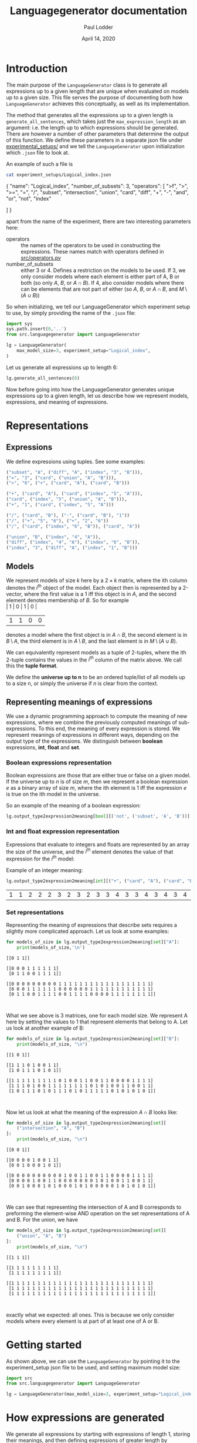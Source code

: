 # -*- org-export-babel-evaluate: nil -*-
#+TITLE: Languagegenerator documentation
#+AUTHOR: Paul Lodder
#+EMAIL: <paul_lodder@live.nl>
#+DATE: April 14, 2020
#+LATEX: \setlength\parindent{0pt}
#+LaTeX_HEADER: \usepackage{minted}
#+LATEX_HEADER: \usepackage[margin=0.8in]{geometry}
#+LATEX_HEADER_EXTRA:  \usepackage{mdframed}
#+LATEX_HEADER_EXTRA: \BeforeBeginEnvironment{minted}{\begin{mdframed}}
#+LATEX_HEADER_EXTRA: \AfterEndEnvironment{minted}{\end{mdframed}}
#+MACRO: NEWLINE @@latex:\\@@ @@html:<br>@@
#+PROPERTY: header-args :exports both :session docs :cache :results value
#+OPTIONS: ^:nil
#+LATEX_COMPILER: pdflatex
* Introduction
The main purpose of the =LanguageGenerator= class is to generate all
expressions up to a given length that are unique when evaluated on models up to
a given size. This file serves the purpose of documenting both how
=LanguageGenerator= achieves this conceptually, as well as its implementation.

The method that generates all the expressions up to a given length is
=generate_all_sentences=, which takes just the =max_expression_length= as an
argument: i.e. the length up to which expressions should be generated. There
are however a number of other parameters that determine the output of this
function. We define these parameters in a separate json file under
[[file:experimental_setups][experimental_setups/]] and we tell the =LanguageGenerator= upon initialization
which =.json= file to look at.

An example of such a file is
#+BEGIN_SRC sh :results value
cat experiment_setups/Logical_index.json
#+END_SRC

#+RESULTS:

#+BEGIN_EXAMPLE json
{
    "name": "Logical_index",
    "number_of_subsets": 3,
    "operators": [
        ">f",
        ">",
        ">=",
        "=",
        "/",
        "subset",
        "intersection",
        "union",
        "card",
        "diff",
        "+",
        "-",
        "and",
        "or",
        "not",
        "index"

    ]
}
#+END_EXAMPLE

apart from the name of the experiment, there are two interesting parameters
here:

- operators :: the names of the operators to be used in constructing the
               expressions. These names match with operators defined in
               [[file:src/operators.py][src/operators.py]]
- number_of_subsets :: either $3$ or $4$. Defines a restriction on the models
     to be used. If $3$, we only consider models where each element is either
     part of A, B or both (so only $A$, $B$, or $A \cap B$). If $4$, also
     consider models where there can be elements that are not part of either
     (so $A$, $B$, or $A \cap B$, and $M \setminus (A \cup B)$)

So when initializing, we tell our LanguageGenerator which experiment setup to
use, by simply providing the name of the =.json= file:

#+BEGIN_SRC python :results value
import sys
sys.path.insert(0,'..')
from src.languagegenerator import LanguageGenerator

lg = LanguageGenerator(
    max_model_size=3, experiment_setup="Logical_index",
)
#+END_SRC

Let us generate all expressions up to length 6:

#+BEGIN_SRC python :results silent
lg.generate_all_sentences(6)
#+END_SRC

Now before going into how the LanguageGenerator generates unique expressions up
to a given length, let us describe how we represent models, expressions, and
meaning of expressions.

* Representations
** Expressions
We define expressions using tuples. See some examples:
#+BEGIN_SRC python
("subset", "A", ("diff", "A", ("index", "3", "B"))),
("=", "3", ("card", ("union", "A", "B"))),
(">", "6", ("+", ("card", "A"), ("card", "B")))

("+", ("card", "A"), ("card", ("index", "5", "A"))),
("card", ("index", "5", ("union", "A", "B"))),
("+", "1", ("card", ("index", "5", "A")))

("/", ("card", "B"), ("-", ("card", "B"), "1"))
("/", ("+", "5", "6"), ("+", "2", "6"))
("/", ("card", ("index", "6", "B")), ("card", "A"))

("union", "B", ("index", "4", "A")),
("diff", ("index", "4", "A"), ("index", "6", "B")),
("index", "3", ("diff", "A", ("index", "1", "B")))
#+END_SRC

#+RESULTS:
| index | 3 | (diff A (index 1 B)) |

** Models
We represent models of size $k$ here by a $2\times k$ matrix, where the ith column
denotes the $i^{th}$ object of the model. Each object then is represented by a
2-vector, where the first value is a 1 iff this object is in $A$, and the
second element denotes membership of $B$.
So for example\\
| 1 | 0 | 1 | 0 |
| 1 | 1 | 0 | 0 |
denotes a model where the first object is in $A \cap B$, the second element is
in $B \setminus A$, the third element is in $A \setminus B$, and the last
element is in $M \setminus (A\cup B)$.

We can equivalently represent models as a tuple of 2-tuples, where the ith
2-tuple contains the values in the $i^{th}$ column of the matrix above. We call
this the *tuple format*.

We define the *universe up to n* to be an ordered tuple/list of all models up to a
size n, or simply the universe if $n$ is clear from the context.

** Representing meanings of expressions
We use a dynamic programming approach to compute the meaning of new
expressions, where we combine the previously computed meanings of
sub-expressions. To this end, the meaning of every expression is stored. We
represent meanings of expressions in different ways, depending on the output
type of the expressions. We distinguish between *boolean* expressions, *int*,
*float* and *set*.

*** Boolean expressions representation
Boolean expressions are those that are either true or false on a given model.
If the universe up to $n$ is of size $m$, then we represent a boolean
expression $e$ as a binary array of size $m$, where the ith element is 1 iff
the expression $e$ is true on the ith model in the universe.

So an example of the meaning of a boolean expression:
#+BEGIN_SRC python
lg.output_type2expression2meaning[bool][('not', ('subset', 'A', 'B'))]
#+END_SRC

#+RESULTS:
| True | True | False | True | True | False | True | False | True | True | True | False | True | True | False | True | False | True | True | True | False | True | False | True | True | True | False | True | True | True | False | True | True | True | True | True | True | True | False |


*** Int and float expression representation
    Expressions that evaluate to integers and floats are represented by an
    array the size of the universe, and the $i^{th}$ element denotes the value of
    that expression for the $i^{th}$ model:

    Example of an integer meaning:
    #+BEGIN_SRC python
    lg.output_type2expression2meaning[int][("+", ("card", "A"), ("card", "B"))]
    #+END_SRC

    #+RESULTS:
    | 1 | 1 | 2 | 2 | 2 | 3 | 2 | 3 | 2 | 3 | 3 | 4 | 3 | 3 | 4 | 3 | 4 | 3 | 4 | 4 | 5 | 3 | 4 | 3 | 4 | 4 | 5 | 3 | 4 | 4 | 5 | 3 | 4 | 4 | 5 | 4 | 5 | 5 | 6 |


*** Set representations
    Representing the meaning of expressions that describe sets requires a
    slightly more complicated approach. Let us look at some examples:
    #+BEGIN_SRC python :results output
    for models_of_size in lg.output_type2expression2meaning[set]["A"]:
        print(models_of_size,'\n')
    #+END_SRC

    #+RESULTS:
    #+begin_example
    [[0 1 1]]

    [[0 0 0 1 1 1 1 1 1]
     [0 1 1 0 0 1 1 1 1]]

    [[0 0 0 0 0 0 0 0 0 1 1 1 1 1 1 1 1 1 1 1 1 1 1 1 1 1 1]
     [0 0 0 1 1 1 1 1 1 0 0 0 0 0 0 1 1 1 1 1 1 1 1 1 1 1 1]
     [0 1 1 0 0 1 1 1 1 0 0 1 1 1 1 0 0 0 0 1 1 1 1 1 1 1 1]]


    #+end_example

    What we see above is 3 matrices, one for each model size. We represent A
    here by setting the values to 1 that represent elements that belong to A.
    Let us look at another example of B:

    #+BEGIN_SRC python :results output
    for models_of_size in lg.output_type2expression2meaning[set]["B"]:
        print(models_of_size, "\n")
    #+END_SRC

    #+RESULTS:
    #+begin_example
    [[1 0 1]]

    [[1 1 1 0 1 0 0 1 1]
     [1 0 1 1 1 0 1 0 1]]

    [[1 1 1 1 1 1 1 1 1 0 1 0 0 1 1 0 0 1 1 0 0 0 0 1 1 1 1]
     [1 1 1 0 1 0 0 1 1 1 1 1 1 1 1 0 1 0 1 0 0 1 1 0 0 1 1]
     [1 0 1 1 1 0 1 0 1 1 1 0 1 0 1 1 1 1 1 0 1 0 1 0 1 0 1]]


    #+end_example

    Now let us look at what the meaning of the expression $A \cap B$ looks like:
    #+BEGIN_SRC python :results output
    for models_of_size in lg.output_type2expression2meaning[set][
        ("intersection", "A", "B")
    ]:
        print(models_of_size, "\n")
    #+END_SRC

    #+RESULTS:
    #+begin_example
    [[0 0 1]]

    [[0 0 0 0 1 0 0 1 1]
     [0 0 1 0 0 0 1 0 1]]

    [[0 0 0 0 0 0 0 0 0 0 1 0 0 1 1 0 0 1 1 0 0 0 0 1 1 1 1]
     [0 0 0 0 1 0 0 1 1 0 0 0 0 0 0 0 1 0 1 0 0 1 1 0 0 1 1]
     [0 0 1 0 0 0 1 0 1 0 0 0 1 0 1 0 0 0 0 0 1 0 1 0 1 0 1]]


    #+end_example

We can see that representing the intersection of A and B corresponds to
preforming the element-wise AND operation on the set representations of A and
B. For the union, we have
    #+BEGIN_SRC python :results output
    for models_of_size in lg.output_type2expression2meaning[set][
        ("union", "A", "B")
    ]:
        print(models_of_size, "\n")
    #+END_SRC

    #+RESULTS:
    #+begin_example
    [[1 1 1]]

    [[1 1 1 1 1 1 1 1 1]
     [1 1 1 1 1 1 1 1 1]]

    [[1 1 1 1 1 1 1 1 1 1 1 1 1 1 1 1 1 1 1 1 1 1 1 1 1 1 1]
     [1 1 1 1 1 1 1 1 1 1 1 1 1 1 1 1 1 1 1 1 1 1 1 1 1 1 1]
     [1 1 1 1 1 1 1 1 1 1 1 1 1 1 1 1 1 1 1 1 1 1 1 1 1 1 1]]


    #+end_example

exactly what we expected: all ones. This is because we only consider models
where every element is at part of at least one of A or B.


* Getting started
As shown above, we can use the =LanguageGenerator= by pointing it to the
experiment_setup json file to be used, and setting maximum model size:
#+BEGIN_SRC python :results pp
import src
from src.languagegenerator import LanguageGenerator

lg = LanguageGenerator(max_model_size=3, experiment_setup="Logical_index", )
#+END_SRC

#+RESULTS:
: 'org_babel_python_eoe'

* How expressions are generated
We generate all expressions by starting with expressions of length 1, storing
their meanings, and then defining expressions of greater length by combining
previously formed sub-expressions. For each new expression, its meaning is
computed and only if its meaning is not the same as any previously formed
meaning, we store it as a new expression (which will be used in later
expressions as subexpressions again). The method that implements this
functionality is =generate_all_sentences=, which takes the length of the
expressions to be generated.

By default, the LanguageGenerator will store itself, and the expressions
generated for each length up to the given length in =.dill= format under the
[[file:results][results/]] folder. The name of the folder in the results folder to be used is
uniquely identifying for the parameters that lead to generation of these
sentences, e.g. =results/Experiment=Logical_index-max_model_size=5/=..

Now let's see what all expressions up to length 4 look like
Let's see what all unique boolean expressions up to length 4 looks like:
#+BEGIN_SRC python :results
lg.generate_all_sentences(4)
#+END_SRC

#+RESULTS:
| True | False | (subset A A) | (subset A B) | (subset B A) | (subset B B) | (> 1 (card A)) | (> 1 (card B)) | (> 2 (card A)) | (> 2 (card B)) | (> 3 (card A)) | (> 3 (card B)) | (> (card A) 1) | (> (card A) 2) | (> (card B) 1) | (> (card B) 2) | (= 1 (card A)) | (= 1 (card B)) | (= 2 (card A)) | (= 2 (card B)) | (not (subset A B)) | (not (subset B A)) |

* Scoring
The =LanguageGenerator= is also able to score the expressions it has generated
based on some custom-defined signature function. See [[file:score.pdf][score.pdf]] for more
information on the scoring itself.

We define a *meaning matrix* to be a =pd.DataFrame= that is indexed by the unique
models in the universe, represented in tuple format, and where each column
corresponds to an expression:
#+BEGIN_SRC python :results value
meaning_matrix = lg.get_meaning_matrix()
meaning_matrix
#+END_SRC

#+RESULTS:
#+begin_example
                          True  False  ...  (=, 1, (card, B))  (=, 1, (card, A))
((0, 1),)                    1      0  ...                  1                  0
((1, 0),)                    1      0  ...                  0                  1
((1, 1),)                    1      0  ...                  1                  1
((0, 1), (0, 1))             1      0  ...                  0                  0
((0, 1), (1, 0))             1      0  ...                  1                  1
((0, 1), (1, 1))             1      0  ...                  0                  1
((1, 0), (0, 1))             1      0  ...                  1                  1
((1, 1), (0, 1))             1      0  ...                  0                  1
((1, 0), (1, 0))             1      0  ...                  0                  0
((1, 0), (1, 1))             1      0  ...                  1                  0
((1, 1), (1, 0))             1      0  ...                  1                  0
((1, 1), (1, 1))             1      0  ...                  0                  0
((0, 1), (0, 1), (0, 1))     1      0  ...                  0                  0
((0, 1), (0, 1), (1, 0))     1      0  ...                  0                  1
((0, 1), (0, 1), (1, 1))     1      0  ...                  0                  1
((0, 1), (1, 0), (0, 1))     1      0  ...                  0                  1
((0, 1), (1, 1), (0, 1))     1      0  ...                  0                  1
((0, 1), (1, 0), (1, 0))     1      0  ...                  1                  0
((0, 1), (1, 0), (1, 1))     1      0  ...                  0                  0
((0, 1), (1, 1), (1, 0))     1      0  ...                  0                  0
((0, 1), (1, 1), (1, 1))     1      0  ...                  0                  0
((1, 0), (0, 1), (0, 1))     1      0  ...                  0                  1
((1, 1), (0, 1), (0, 1))     1      0  ...                  0                  1
((1, 0), (0, 1), (1, 0))     1      0  ...                  1                  0
((1, 0), (0, 1), (1, 1))     1      0  ...                  0                  0
((1, 1), (0, 1), (1, 0))     1      0  ...                  0                  0
((1, 1), (0, 1), (1, 1))     1      0  ...                  0                  0
((1, 0), (1, 0), (0, 1))     1      0  ...                  1                  0
((1, 0), (1, 1), (0, 1))     1      0  ...                  0                  0
((1, 1), (1, 0), (0, 1))     1      0  ...                  0                  0
((1, 1), (1, 1), (0, 1))     1      0  ...                  0                  0
((1, 0), (1, 0), (1, 0))     1      0  ...                  0                  0
((1, 0), (1, 0), (1, 1))     1      0  ...                  1                  0
((1, 0), (1, 1), (1, 0))     1      0  ...                  1                  0
((1, 0), (1, 1), (1, 1))     1      0  ...                  0                  0
((1, 1), (1, 0), (1, 0))     1      0  ...                  1                  0
((1, 1), (1, 0), (1, 1))     1      0  ...                  0                  0
((1, 1), (1, 1), (1, 0))     1      0  ...                  0                  0
((1, 1), (1, 1), (1, 1))     1      0  ...                  0                  0

[39 rows x 22 columns]
#+end_example

The cell in position $i \times j$ is 1 iff the $j^{th}$ expression is true on the $i^{th}$
model.

** Signature functions
   We defined signature functions for graded measures of monotonicity,
   quantity, and conserativity in [[file:src/signature_functions.py][src/signature_functions.py]]. As discussed in
   [[file:score.pdf][score.pdf]], signature functions induce partitions on the meaning matrix. Our
   implementation of signature functions only take the meaning matrix, and
   return the induced partition.

   We distinguish between expression-invariant signature functions and
   *expression-sensitive signature functions*:

   A signature function is *expression-invariant* if it purely a function of
   the models itself. A signature function is *expression-sensitive*, on the
   other hand, if it's value for a particular model is expression-specific.

   For instance, the signature function for quantity is expression-invariant:
   it simply maps each model to a tuple with information on the cardinalities
   of the relevant subsets of that model ($|A|$, $|B|$, $|A \cap B|$, $M \setminus (A \cup
   B)$). Therefore, the results of the quantity signature look like:
   #+BEGIN_SRC python
   from src import signature_functions

   signature_quantity_output = signature_functions.signature_quantity(
       meaning_matrix
   )
   signature_quantity_output
   #+END_SRC

   #+RESULTS:
   #+begin_example
   ((0, 1),)                   (0, 0, 1, 0)
   ((1, 0),)                   (0, 1, 0, 0)
   ((1, 1),)                   (1, 0, 0, 0)
   ((0, 1), (0, 1))            (0, 0, 2, 0)
   ((0, 1), (1, 0))            (0, 1, 1, 0)
   ((0, 1), (1, 1))            (1, 0, 1, 0)
   ((1, 0), (0, 1))            (0, 1, 1, 0)
   ((1, 1), (0, 1))            (1, 0, 1, 0)
   ((1, 0), (1, 0))            (0, 2, 0, 0)
   ((1, 0), (1, 1))            (1, 1, 0, 0)
   ((1, 1), (1, 0))            (1, 1, 0, 0)
   ((1, 1), (1, 1))            (2, 0, 0, 0)
   ((0, 1), (0, 1), (0, 1))    (0, 0, 3, 0)
   ((0, 1), (0, 1), (1, 0))    (0, 1, 2, 0)
   ((0, 1), (0, 1), (1, 1))    (1, 0, 2, 0)
   ((0, 1), (1, 0), (0, 1))    (0, 1, 2, 0)
   ((0, 1), (1, 1), (0, 1))    (1, 0, 2, 0)
   ((0, 1), (1, 0), (1, 0))    (0, 2, 1, 0)
   ((0, 1), (1, 0), (1, 1))    (1, 1, 1, 0)
   ((0, 1), (1, 1), (1, 0))    (1, 1, 1, 0)
   ((0, 1), (1, 1), (1, 1))    (2, 0, 1, 0)
   ((1, 0), (0, 1), (0, 1))    (0, 1, 2, 0)
   ((1, 1), (0, 1), (0, 1))    (1, 0, 2, 0)
   ((1, 0), (0, 1), (1, 0))    (0, 2, 1, 0)
   ((1, 0), (0, 1), (1, 1))    (1, 1, 1, 0)
   ((1, 1), (0, 1), (1, 0))    (1, 1, 1, 0)
   ((1, 1), (0, 1), (1, 1))    (2, 0, 1, 0)
   ((1, 0), (1, 0), (0, 1))    (0, 2, 1, 0)
   ((1, 0), (1, 1), (0, 1))    (1, 1, 1, 0)
   ((1, 1), (1, 0), (0, 1))    (1, 1, 1, 0)
   ((1, 1), (1, 1), (0, 1))    (2, 0, 1, 0)
   ((1, 0), (1, 0), (1, 0))    (0, 3, 0, 0)
   ((1, 0), (1, 0), (1, 1))    (1, 2, 0, 0)
   ((1, 0), (1, 1), (1, 0))    (1, 2, 0, 0)
   ((1, 0), (1, 1), (1, 1))    (2, 1, 0, 0)
   ((1, 1), (1, 0), (1, 0))    (1, 2, 0, 0)
   ((1, 1), (1, 0), (1, 1))    (2, 1, 0, 0)
   ((1, 1), (1, 1), (1, 0))    (2, 1, 0, 0)
   ((1, 1), (1, 1), (1, 1))    (3, 0, 0, 0)
   dtype: object
   #+end_example

   The signature function for monotonicity, however, is expression-sensitive,
   as it depends on the presence of a submodel that satisfies the expression.
   The output of this signature function is therefore of the same shape as the
   meaning matrix:

   #+BEGIN_SRC python
   signature_monotonicity_output = signature_functions.signature_monotonicity(
       meaning_matrix
   )
   signature_monotonicity_output
   #+END_SRC

   #+RESULTS:
   #+begin_example
                             True  False  ...  (=, 1, (card, B))  (=, 1, (card, A))
   ((0, 1),)                 True  False  ...               True              False
   ((1, 0),)                 True  False  ...               True               True
   ((1, 1),)                 True  False  ...               True               True
   ((0, 1), (0, 1))          True  False  ...               True              False
   ((0, 1), (1, 0))          True  False  ...               True               True
   ((0, 1), (1, 1))          True  False  ...               True               True
   ((1, 0), (0, 1))          True  False  ...               True               True
   ((1, 1), (0, 1))          True  False  ...               True               True
   ((1, 0), (1, 0))          True  False  ...               True              False
   ((1, 0), (1, 1))          True  False  ...               True              False
   ((1, 1), (1, 0))          True  False  ...               True              False
   ((1, 1), (1, 1))          True  False  ...               True              False
   ((0, 1), (0, 1), (0, 1))  True  False  ...               True              False
   ((0, 1), (0, 1), (1, 0))  True  False  ...               True               True
   ((0, 1), (0, 1), (1, 1))  True  False  ...               True               True
   ((0, 1), (1, 0), (0, 1))  True  False  ...               True               True
   ((0, 1), (1, 1), (0, 1))  True  False  ...               True               True
   ((0, 1), (1, 0), (1, 0))  True  False  ...               True              False
   ((0, 1), (1, 0), (1, 1))  True  False  ...               True              False
   ((0, 1), (1, 1), (1, 0))  True  False  ...               True              False
   ((0, 1), (1, 1), (1, 1))  True  False  ...               True              False
   ((1, 0), (0, 1), (0, 1))  True  False  ...               True               True
   ((1, 1), (0, 1), (0, 1))  True  False  ...               True               True
   ((1, 0), (0, 1), (1, 0))  True  False  ...               True              False
   ((1, 0), (0, 1), (1, 1))  True  False  ...               True              False
   ((1, 1), (0, 1), (1, 0))  True  False  ...               True              False
   ((1, 1), (0, 1), (1, 1))  True  False  ...               True              False
   ((1, 0), (1, 0), (0, 1))  True  False  ...               True              False
   ((1, 0), (1, 1), (0, 1))  True  False  ...               True              False
   ((1, 1), (1, 0), (0, 1))  True  False  ...               True              False
   ((1, 1), (1, 1), (0, 1))  True  False  ...               True              False
   ((1, 0), (1, 0), (1, 0))  True  False  ...              False              False
   ((1, 0), (1, 0), (1, 1))  True  False  ...               True              False
   ((1, 0), (1, 1), (1, 0))  True  False  ...               True              False
   ((1, 0), (1, 1), (1, 1))  True  False  ...               True              False
   ((1, 1), (1, 0), (1, 0))  True  False  ...               True              False
   ((1, 1), (1, 0), (1, 1))  True  False  ...               True              False
   ((1, 1), (1, 1), (1, 0))  True  False  ...               True              False
   ((1, 1), (1, 1), (1, 1))  True  False  ...               True              False

   [39 rows x 22 columns]
   #+end_example

   A cell in position $i \times j$ is True iff the $i^{th}$ model has a submodel that
   satisfies the $j^{th}$ expression.


** Computing scores for the expressions
   So while the signature function computes the induced partition, the
   =LanguageGenerator.get_exp2score= method implements the computation of the
   reduction of entropy that the provided signature function provides with
   respect to knowing if a model satisfies a given expression or not. Again,
   see [[file:score.pdf][score.pdf]] for more information on how this is computed.

   The output of =LanguageGenerator.get_exp2score= is a =pd.Series= that is
   indexed by expressions, and maps each expression to its score:

   #+BEGIN_SRC python
   exp2score_monotonicity = lg.get_exp2score(
       signature_functions.signature_monotonicity
   )
   exp2score_monotonicity
   #+END_SRC

   #+RESULTS:
   #+begin_example
   True                     1.000000
   False                    1.000000
   (subset, B, B)           0.259171
   (subset, B, A)           0.260862
   (subset, A, B)           1.000000
   (subset, A, A)           1.000000
   (not, (subset, B, A))    0.000000
   (not, (subset, A, B))    0.000000
   (>, (card, B), 2)        0.516886
   (>, (card, B), 1)        0.362747
   (>, (card, A), 2)        1.000000
   (>, (card, A), 1)        1.000000
   (>, 3, (card, B))        0.000000
   (>, 3, (card, A))        1.000000
   (>, 2, (card, B))        0.000000
   (>, 2, (card, A))        1.000000
   (>, 1, (card, B))        0.023665
   (>, 1, (card, A))        1.000000
   (=, 2, (card, B))        0.186723
   (=, 2, (card, A))        1.000000
   (=, 1, (card, B))        0.015518
   (=, 1, (card, A))        1.000000
   dtype: float64
   #+end_example


And for conservativity:

#+BEGIN_SRC python
exp2score_conservativity = lg.get_exp2score(
    signature_functions.signature_conservativity
)
exp2score_conservativity
#+END_SRC

#+RESULTS:
#+begin_example
True                     1.000000
False                    1.000000
(subset, B, B)           0.531720
(subset, B, A)           0.592618
(subset, A, B)           1.000000
(subset, A, A)           1.000000
(not, (subset, B, A))    0.592618
(not, (subset, A, B))    1.000000
(>, (card, B), 2)        0.579694
(>, (card, B), 1)        0.489300
(>, (card, A), 2)        1.000000
(>, (card, A), 1)        1.000000
(>, 3, (card, B))        0.579694
(>, 3, (card, A))        1.000000
(>, 2, (card, B))        0.489300
(>, 2, (card, A))        1.000000
(>, 1, (card, B))        0.531720
(>, 1, (card, A))        1.000000
(=, 2, (card, B))        0.369893
(=, 2, (card, A))        1.000000
(=, 1, (card, B))        0.369402
(=, 1, (card, A))        1.000000
dtype: float64
#+end_example

Considering none of these expressions contain the index operator, we already
know that all the quantity scores are going to be 1:

#+BEGIN_SRC python
exp2score_quantity = lg.get_exp2score(signature_functions.signature_quantity)
exp2score_quantity
#+END_SRC

#+RESULTS:
#+begin_example
True                     1.0
False                    1.0
(subset, B, B)           1.0
(subset, B, A)           1.0
(subset, A, B)           1.0
(subset, A, A)           1.0
(not, (subset, B, A))    1.0
(not, (subset, A, B))    1.0
(>, (card, B), 2)        1.0
(>, (card, B), 1)        1.0
(>, (card, A), 2)        1.0
(>, (card, A), 1)        1.0
(>, 3, (card, B))        1.0
(>, 3, (card, A))        1.0
(>, 2, (card, B))        1.0
(>, 2, (card, A))        1.0
(>, 1, (card, B))        1.0
(>, 1, (card, A))        1.0
(=, 2, (card, B))        1.0
(=, 2, (card, A))        1.0
(=, 1, (card, B))        1.0
(=, 1, (card, A))        1.0
dtype: float64
#+end_example

** Visualizing results
   In addition to computing the scores, the =LanguageGenerator= also implements
   visualizing the resulting scores as =.png= or as rotating =.gif= (in case of
   3 scores).

   Let's first compute expressions up to a greater length so that we can see
   some spread in the quantity scores as well.
   #+BEGIN_SRC python :results pp
   import os

   lg = LanguageGenerator(
       max_model_size=3, experiment_setup="Logical_index",
   )
   lg.generate_all_sentences(6)
   #+END_SRC

   #+RESULTS:
   #+begin_example
   ['True',
    'False',
    ('subset', 'A', 'A'),
    ('subset', 'A', 'B'),
    ('subset', 'B', 'A'),
    ('subset', 'B', 'B'),
    ('>', '1', ('card', 'A')),
    ('>', '1', ('card', 'B')),
    ('>', '2', ('card', 'A')),
    ('>', '2', ('card', 'B')),
    ('>', '3', ('card', 'A')),
    ('>', '3', ('card', 'B')),
    ('>', ('card', 'A'), '1'),
    ('>', ('card', 'A'), '2'),
    ('>', ('card', 'B'), '1'),
    ('>', ('card', 'B'), '2'),
    ('=', '1', ('card', 'A')),
    ('=', '1', ('card', 'B')),
    ('=', '2', ('card', 'A')),
    ('=', '2', ('card', 'B')),
    ('not', ('subset', 'A', 'B')),
    ('not', ('subset', 'B', 'A')),
    ('>', ('card', 'A'), ('card', 'B')),
    ('>', ('card', 'B'), ('card', 'A')),
    ('>=', ('card', 'A'), ('card', 'B')),
    ('>=', ('card', 'B'), ('card', 'A')),
    ('=', ('card', 'A'), ('card', 'B')),
    ('subset', 'A', ('diff', 'A', 'B')),
    ('subset', 'A', ('index', '0', 'B')),
    ('subset', 'A', ('index', '1', 'B')),
    ('subset', 'A', ('index', '2', 'B')),
    ('subset', 'A', ('index', '3', 'B')),
    ('subset', 'B', ('diff', 'B', 'A')),
    ('subset', 'B', ('index', '0', 'A')),
    ('subset', 'B', ('index', '1', 'A')),
    ('subset', 'B', ('index', '2', 'A')),
    ('subset', 'B', ('index', '3', 'A')),
    ('subset', ('intersection', 'A', 'B'), 'A'),
    ('subset', ('union', 'A', 'B'), 'A'),
    ('subset', ('union', 'A', 'B'), 'B'),
    ('subset', ('diff', 'A', 'B'), 'A'),
    ('subset', ('diff', 'B', 'A'), 'B'),
    ('subset', ('index', '0', 'A'), 'B'),
    ('subset', ('index', '0', 'B'), 'A'),
    ('subset', ('index', '1', 'A'), 'B'),
    ('subset', ('index', '1', 'B'), 'A'),
    ('subset', ('index', '2', 'A'), 'B'),
    ('subset', ('index', '2', 'B'), 'A'),
    ('subset', ('index', '3', 'A'), 'B'),
    ('subset', ('index', '3', 'B'), 'A'),
    ('not', ('=', '1', ('card', 'A'))),
    ('not', ('=', '1', ('card', 'B'))),
    ('not', ('=', '2', ('card', 'A'))),
    ('not', ('=', '2', ('card', 'B'))),
    ('>', '1', ('card', ('intersection', 'A', 'B'))),
    ('>', '1', ('card', ('index', '0', 'A'))),
    ('>', '1', ('card', ('index', '0', 'B'))),
    ('>', '2', ('card', ('intersection', 'A', 'B'))),
    ('>', '2', ('card', ('union', 'A', 'B'))),
    ('>', '2', ('card', ('diff', 'A', 'B'))),
    ('>', '2', ('card', ('diff', 'B', 'A'))),
    ('>', '3', ('card', ('intersection', 'A', 'B'))),
    ('>', '3', ('card', ('union', 'A', 'B'))),
    ('>', '3', ('card', ('diff', 'A', 'B'))),
    ('>', '3', ('card', ('diff', 'B', 'A'))),
    ('>', ('card', ('intersection', 'A', 'B')), '1'),
    ('>', ('card', ('intersection', 'A', 'B')), '2'),
    ('>', ('card', ('union', 'A', 'B')), '1'),
    ('>', ('card', ('union', 'A', 'B')), '2'),
    ('>', ('card', ('diff', 'A', 'B')), '1'),
    ('>', ('card', ('diff', 'A', 'B')), '2'),
    ('>', ('card', ('diff', 'B', 'A')), '1'),
    ('>', ('card', ('diff', 'B', 'A')), '2'),
    ('=', '1', ('card', ('intersection', 'A', 'B'))),
    ('=', '1', ('card', ('diff', 'A', 'B'))),
    ('=', '1', ('card', ('diff', 'B', 'A'))),
    ('=', '2', ('card', ('intersection', 'A', 'B'))),
    ('=', '2', ('card', ('union', 'A', 'B'))),
    ('=', '2', ('card', ('diff', 'A', 'B'))),
    ('=', '2', ('card', ('diff', 'B', 'A'))),
    ('subset', 'A', ('index', ('card', 'B'), 'A')),
    ('subset', 'A', ('index', ('card', 'B'), 'B')),
    ('subset', 'B', ('index', ('card', 'A'), 'A')),
    ('subset', ('index', ('card', 'A'), 'A'), 'B'),
    ('subset', ('index', ('card', 'A'), 'B'), 'A'),
    ('subset', ('index', ('card', 'A'), 'B'), 'B'),
    ('subset', ('index', ('card', 'B'), 'A'), 'A'),
    ('subset', ('index', ('card', 'B'), 'A'), 'B'),
    ('subset', ('index', ('card', 'B'), 'B'), 'A'),
    ('not', ('=', ('card', 'A'), ('card', 'B'))),
    ('not', ('subset', 'A', ('diff', 'A', 'B'))),
    ('not', ('subset', 'A', ('index', '0', 'B'))),
    ('not', ('subset', 'A', ('index', '1', 'B'))),
    ('not', ('subset', 'A', ('index', '2', 'B'))),
    ('not', ('subset', 'A', ('index', '3', 'B'))),
    ('not', ('subset', 'B', ('diff', 'B', 'A'))),
    ('not', ('subset', 'B', ('index', '0', 'A'))),
    ('not', ('subset', 'B', ('index', '1', 'A'))),
    ('not', ('subset', 'B', ('index', '2', 'A'))),
    ('not', ('subset', 'B', ('index', '3', 'A'))),
    ('not', ('subset', ('index', '1', 'A'), 'B')),
    ('not', ('subset', ('index', '1', 'B'), 'A')),
    ('not', ('subset', ('index', '2', 'A'), 'B')),
    ('not', ('subset', ('index', '2', 'B'), 'A')),
    ('not', ('subset', ('index', '3', 'A'), 'B')),
    ('not', ('subset', ('index', '3', 'B'), 'A'))]
   #+end_example


   Now if we want to produce a 2d scatter plot showing the conservativity vs.
   monotonicity, we do:
   #+BEGIN_SRC python :results file
   lg.plot_png(
       [
           signature_functions.signature_conservativity,
           signature_functions.signature_monotonicity,
       ],
   )
   #+END_SRC

   #+RESULTS:
   [[file:results/Experiment=Logical_index-max_model_size=3/figures/conservativity-vs-monotonicity.png]]

Of if we want to produce a 3d scatter plot:
#+BEGIN_SRC python :results file
import os

lg.plot_png(
    [
        signature_functions.signature_conservativity,
        signature_functions.signature_monotonicity,
        signature_functions.signature_quantity,
    ],
)
#+END_SRC

#+RESULTS:
[[file:results/Experiment=Logical_index-max_model_size=3/figures/conservativity-vs-monotonicity-vs-quantity.png]]

In addition, it is possible to produce 3d scatter gifs:
#+BEGIN_SRC python :results file
lg.plot_gif(
    [
        signature_functions.signature_conservativity,
        signature_functions.signature_monotonicity,
        signature_functions.signature_quantity,
    ],
    angle_shift_per_frame=1,
    frame_rate=1 / 24,
)
#+END_SRC

#+RESULTS:
[[file:results/Experiment=Logical_index-max_model_size=3/figures/conservativity-monotonicity-quantity-angle_shift=1-fr=0.042.gif]]
